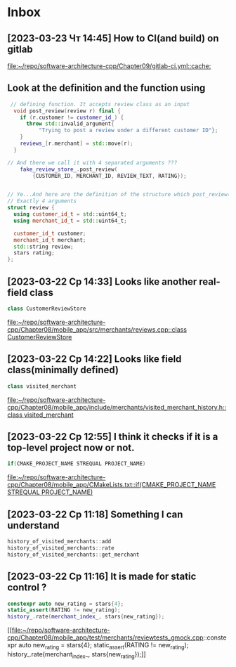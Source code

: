 * Inbox
** [2023-03-23 Чт 14:45] How to CI(and build) on gitlab

[[file:~/repo/software-architecture-cpp/Chapter09/gitlab-ci.yml::cache:]]
** Look at the definition and the function using
#+begin_src cpp
 // defining function. It accepts review class as an input
  void post_review(review r) final {
    if (r.customer != customer_id_) {
      throw std::invalid_argument{
          "Trying to post a review under a different customer ID"};
    }
    reviews_[r.merchant] = std::move(r);
  }

// And there we call it with 4 separated arguments ???
    fake_review_store_.post_review(
        {CUSTOMER_ID, MERCHANT_ID, REVIEW_TEXT, RATING});


// Ye...And here are the definition of the structure which post_review() is waiting.
// Exactly 4 arguments
struct review {
  using customer_id_t = std::uint64_t;
  using merchant_id_t = std::uint64_t;

  customer_id_t customer;
  merchant_id_t merchant;
  std::string review;
  stars rating;
};
#+end_src

** [2023-03-22 Ср 14:33] Looks like another real-field class
#+begin_src cpp
class CustomerReviewStore
#+end_src
[[file:~/repo/software-architecture-cpp/Chapter08/mobile_app/src/merchants/reviews.cpp::class CustomerReviewStore]]

** [2023-03-22 Ср 14:22] Looks like field class(minimally defined)
#+begin_src cpp
class visited_merchant
#+end_src
[[file:~/repo/software-architecture-cpp/Chapter08/mobile_app/include/merchants/visited_merchant_history.h::class visited_merchant]]

** [2023-03-22 Ср 12:55] I think it checks if it is a top-level project now or not.
#+begin_src cpp
if(CMAKE_PROJECT_NAME STREQUAL PROJECT_NAME)
#+end_src
[[file:~/repo/software-architecture-cpp/Chapter08/mobile_app/CMakeLists.txt::if(CMAKE_PROJECT_NAME STREQUAL PROJECT_NAME)]]

** [2023-03-22 Ср 11:18] Something I can understand
#+begin_src cpp
history_of_visited_merchants::add
history_of_visited_merchants::rate
history_of_visited_merchants::get_merchant
#+end_src

** [2023-03-22 Ср 11:16] It is made for static control ?
#+begin_src cpp
  constexpr auto new_rating = stars{4};
  static_assert(RATING != new_rating);
  history_.rate(merchant_index_, stars{new_rating});
#+end_src
[[file:~/repo/software-architecture-cpp/Chapter08/mobile_app/test/merchants/reviewtests_gmock.cpp::constexpr auto new_rating = stars{4};
 static_assert(RATING != new_rating);
 history_.rate(merchant_index_, stars{new_rating});]]
